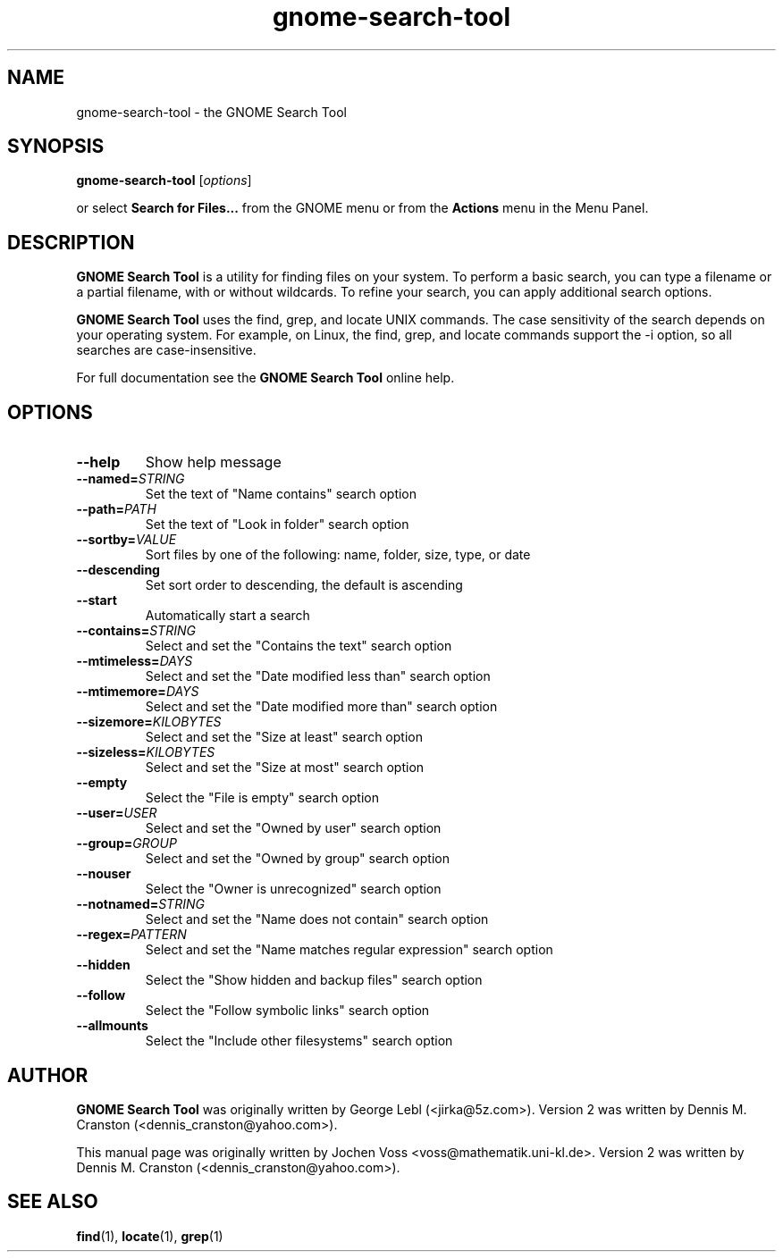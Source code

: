 .\" gnome-search-tool.1 - GNOME Search Tool
.\" Copyright 2001  Jochen Voss
.TH gnome-search-tool 1 "Jan 3 2005" "gnome-utils 2.6.0"
.SH NAME
gnome-search-tool \- the GNOME Search Tool
.SH SYNOPSIS
.B gnome-search-tool
.RI [ options ]
.sp
or select
.B Search for Files...
from the GNOME menu or from the
.B Actions 
menu in the Menu Panel.
.SH DESCRIPTION
.B GNOME Search Tool
is a utility for finding files on your system. To perform a
basic search, you can type a filename or a partial filename,
with or without wildcards. To refine your search, you can
apply additional search options.

.B GNOME Search Tool
uses the find, grep, and locate UNIX commands. The case
sensitivity of the search depends on your operating
system. For example, on Linux, the find, grep, and locate
commands support the -i option, so all searches are
case-insensitive.

For full documentation see the
.B GNOME Search Tool
online help.

.SH OPTIONS
.TP
.BR \-\-help
Show help message
.TP
.BI "\-\-named=" STRING
Set the text of "Name contains" search option
.TP
.BI "\-\-path=" PATH
Set the text of "Look in folder" search option
.TP
.BI "\-\-sortby=" VALUE
Sort files by one of the following: name, folder, size, type, or date
.TP
.BR \-\-descending
Set sort order to descending, the default is ascending
.TP
.BR \-\-start
Automatically start a search
.TP
.BI "\-\-contains=" STRING
Select and set the "Contains the text" search option
.TP
.BI "\-\-mtimeless=" DAYS
Select and set the "Date modified less than" search option
.TP
.BI "\-\-mtimemore=" DAYS
Select and set the "Date modified more than" search option
.TP
.BI "\-\-sizemore=" KILOBYTES
Select and set the "Size at least" search option
.TP
.BI "\-\-sizeless=" KILOBYTES
Select and set the "Size at most" search option
.TP
.BR \-\-empty
Select the "File is empty" search option
.TP
.BI "\-\-user=" USER
Select and set the "Owned by user" search option
.TP
.BI "\-\-group=" GROUP
Select and set the "Owned by group" search option
.TP
.BR \-\-nouser
Select the "Owner is unrecognized" search option
.TP
.BI "\-\-notnamed=" STRING
Select and set the "Name does not contain" search option
.TP
.BI "\-\-regex=" PATTERN
Select and set the "Name matches regular expression" search option
.TP
.BR \-\-hidden
Select the "Show hidden and backup files" search option
.TP
.BR \-\-follow
Select the "Follow symbolic links" search option
.TP
.BR \-\-allmounts
Select the "Include other filesystems" search option
.SH AUTHOR
.B GNOME Search Tool
was originally written by George Lebl (<jirka@5z.com>).
Version 2 was written by Dennis M. Cranston
(<dennis_cranston@yahoo.com>).

This manual page was originally written by Jochen Voss
<voss@mathematik.uni-kl.de>.  Version 2 was written by
Dennis M. Cranston (<dennis_cranston@yahoo.com>).

.SH SEE ALSO
.BR find (1),
.BR locate (1),
.BR grep (1)
